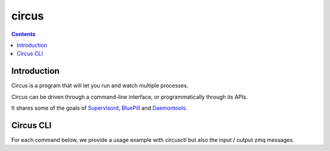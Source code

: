 
.. index::
   pair: ZeroMQ; Circus


.. _circus_zeromq:

===================
circus
===================


.. seealso::

   - https://github.com/mozilla-services/circus
   - http://circus.readthedocs.org/en/latest/index.html


.. contents::
   :depth: 3

Introduction
============

Circus is a program that will let you run and watch multiple processes.

Circus can be driven through a command-line interface, or programmatically
through its APIs.

It shares some of the goals of Supervisord_, BluePill_ and Daemontools_.


.. _Supervisord:  http://supervisord.org/
.. _BluePill: https://github.com/arya/bluepill
.. _Daemontools: http://cr.yp.to/daemontools.html


Circus CLI
==========

.. seealso:: http://circus.readthedocs.org/en/latest/commands/#cli


For each command below, we provide a usage example with circusctl but also the
input / output zmq messages.


